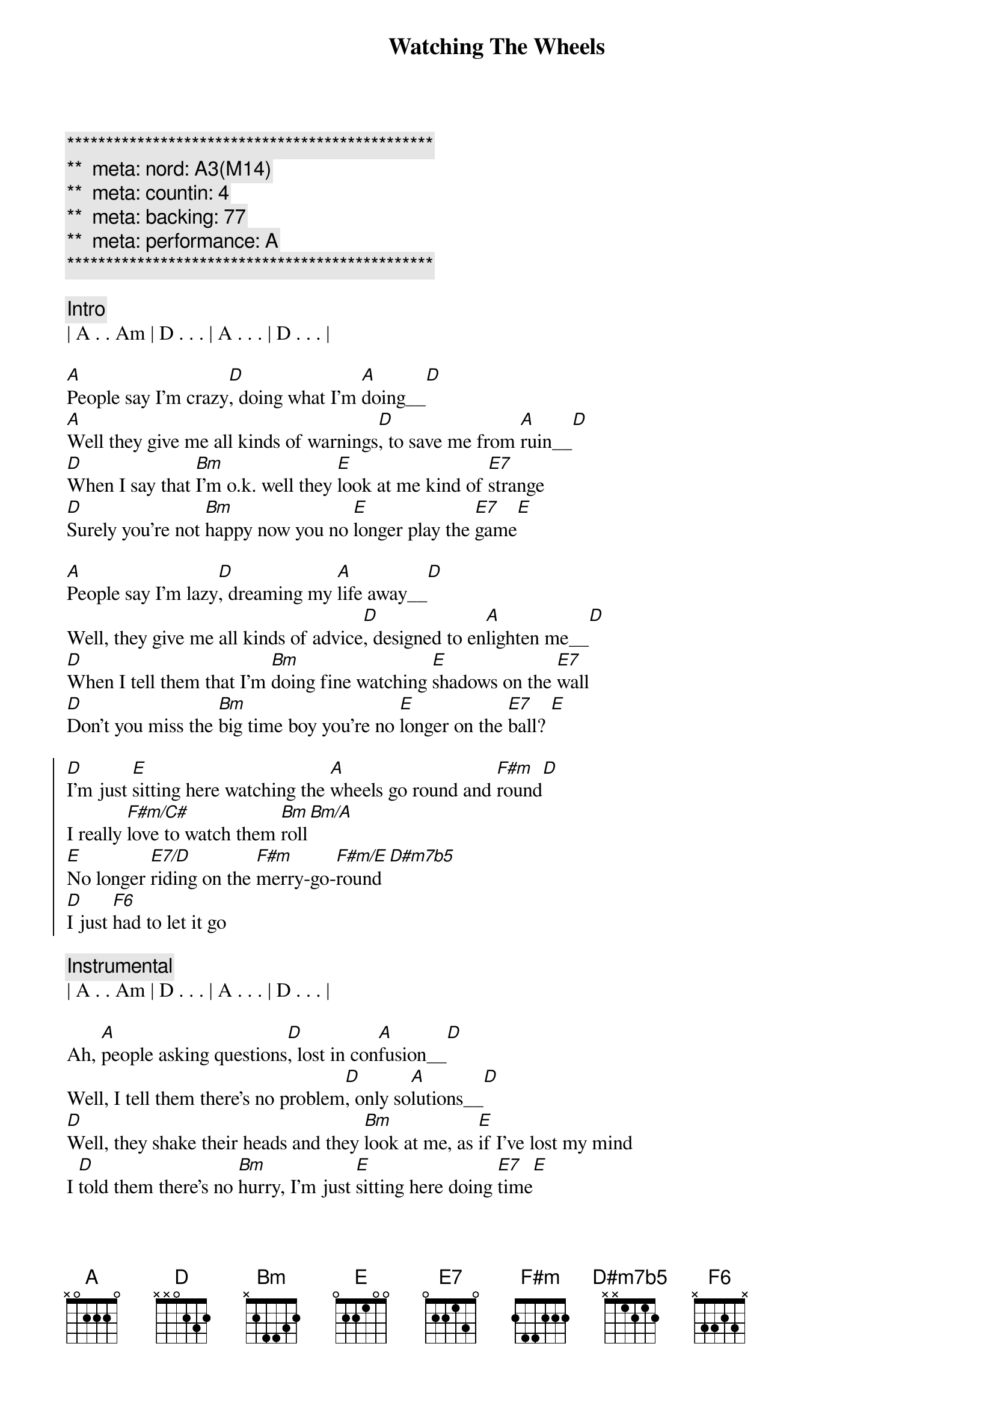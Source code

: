 {title: Watching The Wheels}
{artist: John Lennon}
{key: A}
{duration: 3:30}
{tempo: 83}
{meta: nord: A3(M14)}
{meta: countin: 4}
{meta: backing: 77}
{meta: performance: A}

{c:***********************************************}
{c:**  meta: nord: A3(M14)   }
{c:**  meta: countin: 4   }
{c:**  meta: backing: 77   }
{c:**  meta: performance: A   }
{c:***********************************************}

{c: Intro}
| A . . Am | D . . . | A . . . | D . . . | 

{start_of_verse}
[A]People say I'm crazy[D], doing what I'm [A]doing__[D]
[A]Well they give me all kinds of warnings[D], to save me from [A]ruin__[D]
[D]When I say that [Bm]I'm o.k. well they [E]look at me kind of [E7]strange
[D]Surely you're not [Bm]happy now you no [E]longer play the [E7]game[E]
{end_of_verse}

{start_of_verse}
[A]People say I'm lazy[D], dreaming my [A]life away__[D]
Well, they give me all kinds of advice[D], designed to en[A]lighten me__[D]
[D]When I tell them that I'm [Bm]doing fine watching [E]shadows on the [E7]wall
[D]Don't you miss the [Bm]big time boy you're no [E]longer on the [E7]ball? [E]
{end_of_verse}

{start_of_chorus}
[D]I'm just [E]sitting here watching the [A]wheels go round and [F#m]round[D]
I really [F#m/C#]love to watch them [Bm]roll[Bm/A]
[E]No longer [E7/D]riding on the [F#m]merry-go-[F#m/E]round[D#m7b5]
[D]I just [F6]had to let it go
{end_of_chorus}

{c: Instrumental}
| A . . Am | D . . . | A . . . | D . . . | 

{start_of_verse}
Ah, [A]people asking questions[D], lost in con[A]fusion__[D]
Well, I tell them there's no problem[D], only so[A]lutions__[D]
[D]Well, they shake their heads and they [Bm]look at me, as [E]if I've lost my mind
I [D]told them there's no [Bm]hurry, I'm just [E]sitting here doing [E7]time[E]
{end_of_verse}

{c: Outro}
{start_of_chorus}
[D]I'm just [E]sitting here watching the [A]wheels go round and [F#m]round[D]
I really [F#m/C#]love to watch them [Bm]roll[Bm/A]
[E]No longer [E7/D]riding on the [F#m]merry-go-[F#m/E]round[D#m7b5]
[D]I just [F6]had to let it [A]go[D#m7b5]
[D]I just [F6]had to let it go[A7#9]
{end_of_chorus}
